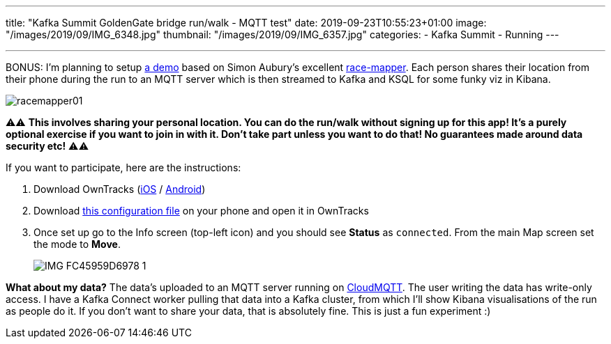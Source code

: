 ---
title: "Kafka Summit GoldenGate bridge run/walk - MQTT test"
date: 2019-09-23T10:55:23+01:00
image: "/images/2019/09/IMG_6348.jpg"
thumbnail: "/images/2019/09/IMG_6357.jpg"
categories:
- Kafka Summit
- Running
---

''''

BONUS: I'm planning to setup https://github.com/confluentinc/demo-scene/tree/race-tracker/mqtt-tracker[a demo] based on Simon Aubury's excellent https://github.com/saubury/race-mapper[race-mapper]. Each person shares their location from their phone during the run to an MQTT server which is then streamed to Kafka and KSQL for some funky viz in Kibana. 

image::/images/2019/09/racemapper01.png[]

⚠️️️️️️⚠️ **This involves sharing your personal location. You can do the run/walk without signing up for this app! It's a purely optional exercise if you want to join in with it. Don't take part unless you want to do that! No guarantees made around data security etc!** ⚠️⚠️ 

If you want to participate, here are the instructions: 

1. Download OwnTracks (https://apps.apple.com/gb/app/owntracks/id692424691[iOS] / https://play.google.com/store/apps/details?id=org.owntracks.android&hl=en_GB[Android])
2. Download https://www.dropbox.com/s/06mrdqdaznazw0c/owntracks.otrc?dl=1[this configuration file] on your phone and open it in OwnTracks
3. Once set up go to the Info screen (top-left icon) and you should see **Status** as `connected`. From the main Map screen set the mode to **Move**.
+
image::/images/2019/09/IMG_FC45959D6978-1.jpeg[]

**What about my data?** The data's uploaded to an MQTT server running on https://www.cloudmqtt.com[CloudMQTT]. The user writing the data has write-only access. I have a Kafka Connect worker pulling that data into a Kafka cluster, from which I'll show Kibana visualisations of the run as people do it. If you don't want to share your data, that is absolutely fine. This is just a fun experiment :) 
